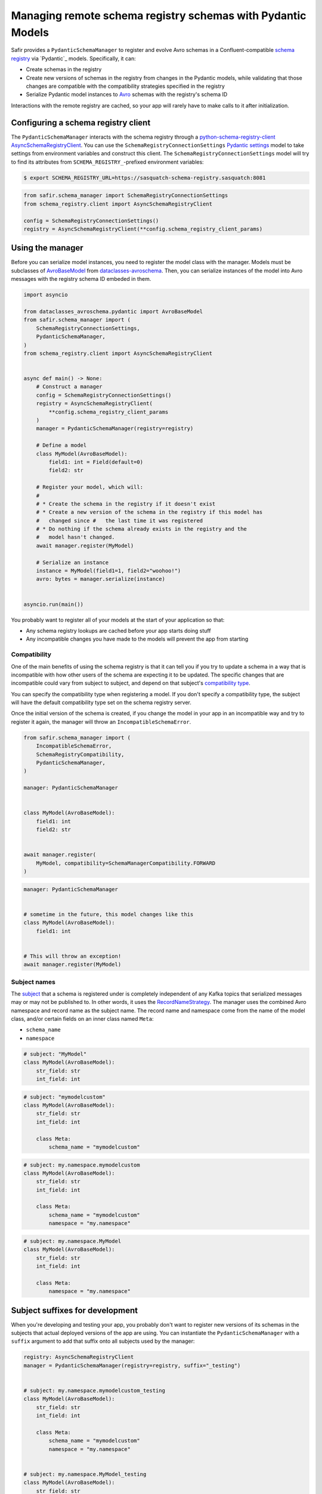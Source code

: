 ############################################################
Managing remote schema registry schemas with Pydantic Models
############################################################

Safir provides a ``PydanticSchemaManager`` to register and evolve Avro schemas in a Confluent-compatible `schema registry`_ via `Pydantic`_ models.
Specifically, it can:

* Create schemas in the registry
* Create new versions of schemas in the registry from changes in the Pydantic models, while validating that those changes are compatible with the compatibility strategies specified in the registry
* Serialize Pydantic model instances to `Avro`_ schemas with the registry's schema ID

Interactions with the remote registry are cached, so your app will rarely have to make calls to it after initialization.

.. _Avro: https://avro.apache.org/
.. _schema registry: https://docs.confluent.io/platform/current/schema-registry/index.html

Configuring a schema registry client
====================================

The ``PydanticSchemaManager`` interacts with the schema registry through a `python-schema-registry-client`_ `AsyncSchemaRegistryClient`_.
You can use the ``SchemaRegistryConnectionSettings`` `Pydantic settings`_ model to take settings from environment variables and construct this client.
The ``SchemaRegistryConnectionSettings`` model will try to find its attributes from ``SCHEMA_REGISTRY_``-prefixed environment variables:

.. code-block:: shell-session

   $ export SCHEMA_REGISTRY_URL=https://sasquatch-schema-registry.sasquatch:8081
.. code-block:: python

   from safir.schema_manager import SchemaRegistryConnectionSettings
   from schema_registry.client import AsyncSchemaRegistryClient

   config = SchemaRegistryConnectionSettings()
   registry = AsyncSchemaRegistryClient(**config.schema_registry_client_params)

.. _Pydantic settings: https://docs.pydantic.dev/latest/concepts/pydantic_settings/
.. _python-schema-registry-client: https://github.com/marcosschroh/python-schema-registry-client
.. _AsyncSchemaRegistryClient: https://marcosschroh.github.io/python-schema-registry-client/client/#schema_registry.client.AsyncSchemaRegistryClient

Using the manager
=================

Before you can serialize model instances, you need to register the model class with the manager.
Models must be subclasses of `AvroBaseModel`_ from `dataclasses-avroschema`_. Then, you can serialize instances of the model into Avro messages with the registry schema ID embeded in them.

.. code-block:: python

   import asyncio

   from dataclasses_avroschema.pydantic import AvroBaseModel
   from safir.schema_manager import (
       SchemaRegistryConnectionSettings,
       PydanticSchemaManager,
   )
   from schema_registry.client import AsyncSchemaRegistryClient


   async def main() -> None:
       # Construct a manager
       config = SchemaRegistryConnectionSettings()
       registry = AsyncSchemaRegistryClient(
           **config.schema_registry_client_params
       )
       manager = PydanticSchemaManager(registry=registry)

       # Define a model
       class MyModel(AvroBaseModel):
           field1: int = Field(default=0)
           field2: str

       # Register your model, which will:
       #
       # * Create the schema in the registry if it doesn't exist
       # * Create a new version of the schema in the registry if this model has
       #   changed since #   the last time it was registered
       # * Do nothing if the schema already exists in the registry and the
       #   model hasn't changed.
       await manager.register(MyModel)

       # Serialize an instance
       instance = MyModel(field1=1, field2="woohoo!")
       avro: bytes = manager.serialize(instance)


   asyncio.run(main())

You probably want to register all of your models at the start of your application so that:

* Any schema registry lookups are cached before your app starts doing stuff
* Any incompatible changes you have made to the models will prevent the app from starting

.. _AvroBasemodel: https://marcosschroh.github.io/dataclasses-avroschema/pydantic/
.. _dataclasses-avroschema: https://github.com/marcosschroh/dataclasses-avroschema

Compatibility
-------------

One of the main benefits of using the schema registry is that it can tell you if you try to update a schema in a way that is incompatible with how other users of the schema are expecting it to be updated.
The specific changes that are incompatible could vary from subject to subject, and depend on that subject's `compatibility type`_.

You can specify the compatibility type when registering a model.
If you don't specify a compatibility type, the subject will have the default compatibility type set on the schema registry server.

Once the initial version of the schema is created, if you change the model in your app in an incompatible way and try to register it again, the manager will throw an ``IncompatibleSchemaError``.

.. code-block:: python

   from safir.schema_manager import (
       IncompatibleSchemaError,
       SchemaRegistryCompatibility,
       PydanticSchemaManager,
   )

   manager: PydanticSchemaManager


   class MyModel(AvroBaseModel):
       field1: int
       field2: str


   await manager.register(
       MyModel, compatibility=SchemaManagerCompatibility.FORWARD
   )

.. code-block:: python

   manager: PydanticSchemaManager


   # sometime in the future, this model changes like this
   class MyModel(AvroBaseModel):
       field1: int


   # This will throw an exception!
   await manager.register(MyModel)

.. _compatibility type: https://docs.confluent.io/platform/current/schema-registry/fundamentals/schema-evolution.html#compatibility-types

Subject names
-------------

The `subject`_ that a schema is registered under is completely independent of any Kafka topics that serialized messages may or may not be published to.
In other words, it uses the `RecordNameStrategy`_.
The manager uses the combined Avro namespace and record name as the subject name.
The record name and namespace come from the name of the model class, and/or certain fields on an inner class named ``Meta``:

* ``schema_name``
* ``namespace``

.. code-block:: python

   # subject: "MyModel"
   class MyModel(AvroBaseModel):
       str_field: str
       int_field: int


.. code-block:: python

   # subject: "mymodelcustom"
   class MyModel(AvroBaseModel):
       str_field: str
       int_field: int

       class Meta:
           schema_name = "mymodelcustom"

.. code-block:: python

   # subject: my.namespace.mymodelcustom
   class MyModel(AvroBaseModel):
       str_field: str
       int_field: int

       class Meta:
           schema_name = "mymodelcustom"
           namespace = "my.namespace"

.. code-block:: python

   # subject: my.namespace.MyModel
   class MyModel(AvroBaseModel):
       str_field: str
       int_field: int

       class Meta:
           namespace = "my.namespace"

.. _subject: https://docs.confluent.io/platform/current/schema-registry/fundamentals/index.html#schemas-subjects-and-topics
.. _RecordNameStrategy: https://docs.confluent.io/platform/current/schema-registry/fundamentals/serdes-develop/index.html#sr-schemas-subject-name-strategy

Subject suffixes for development
================================

When you're developing and testing your app, you probably don't want to register new versions of its schemas in the subjects that actual deployed versions of the app are using.
You can instantiate the ``PydanticSchemaManager`` with a ``suffix`` argument to add that suffix onto all subjects used by the manager:

.. code-block:: python

   registry: AsyncSchemaRegistryClient
   manager = PydanticSchemaManager(registry=registry, suffix="_testing")


   # subject: my.namespace.mymodelcustom_testing
   class MyModel(AvroBaseModel):
       str_field: str
       int_field: int

       class Meta:
           schema_name = "mymodelcustom"
           namespace = "my.namespace"


   # subject: my.namespace.MyModel_testing
   class MyModel(AvroBaseModel):
       str_field: str
       int_field: int

       class Meta:
           namespace = "my.namespace"


   # ...etc.

You shouldn't use suffixes in production environments.
